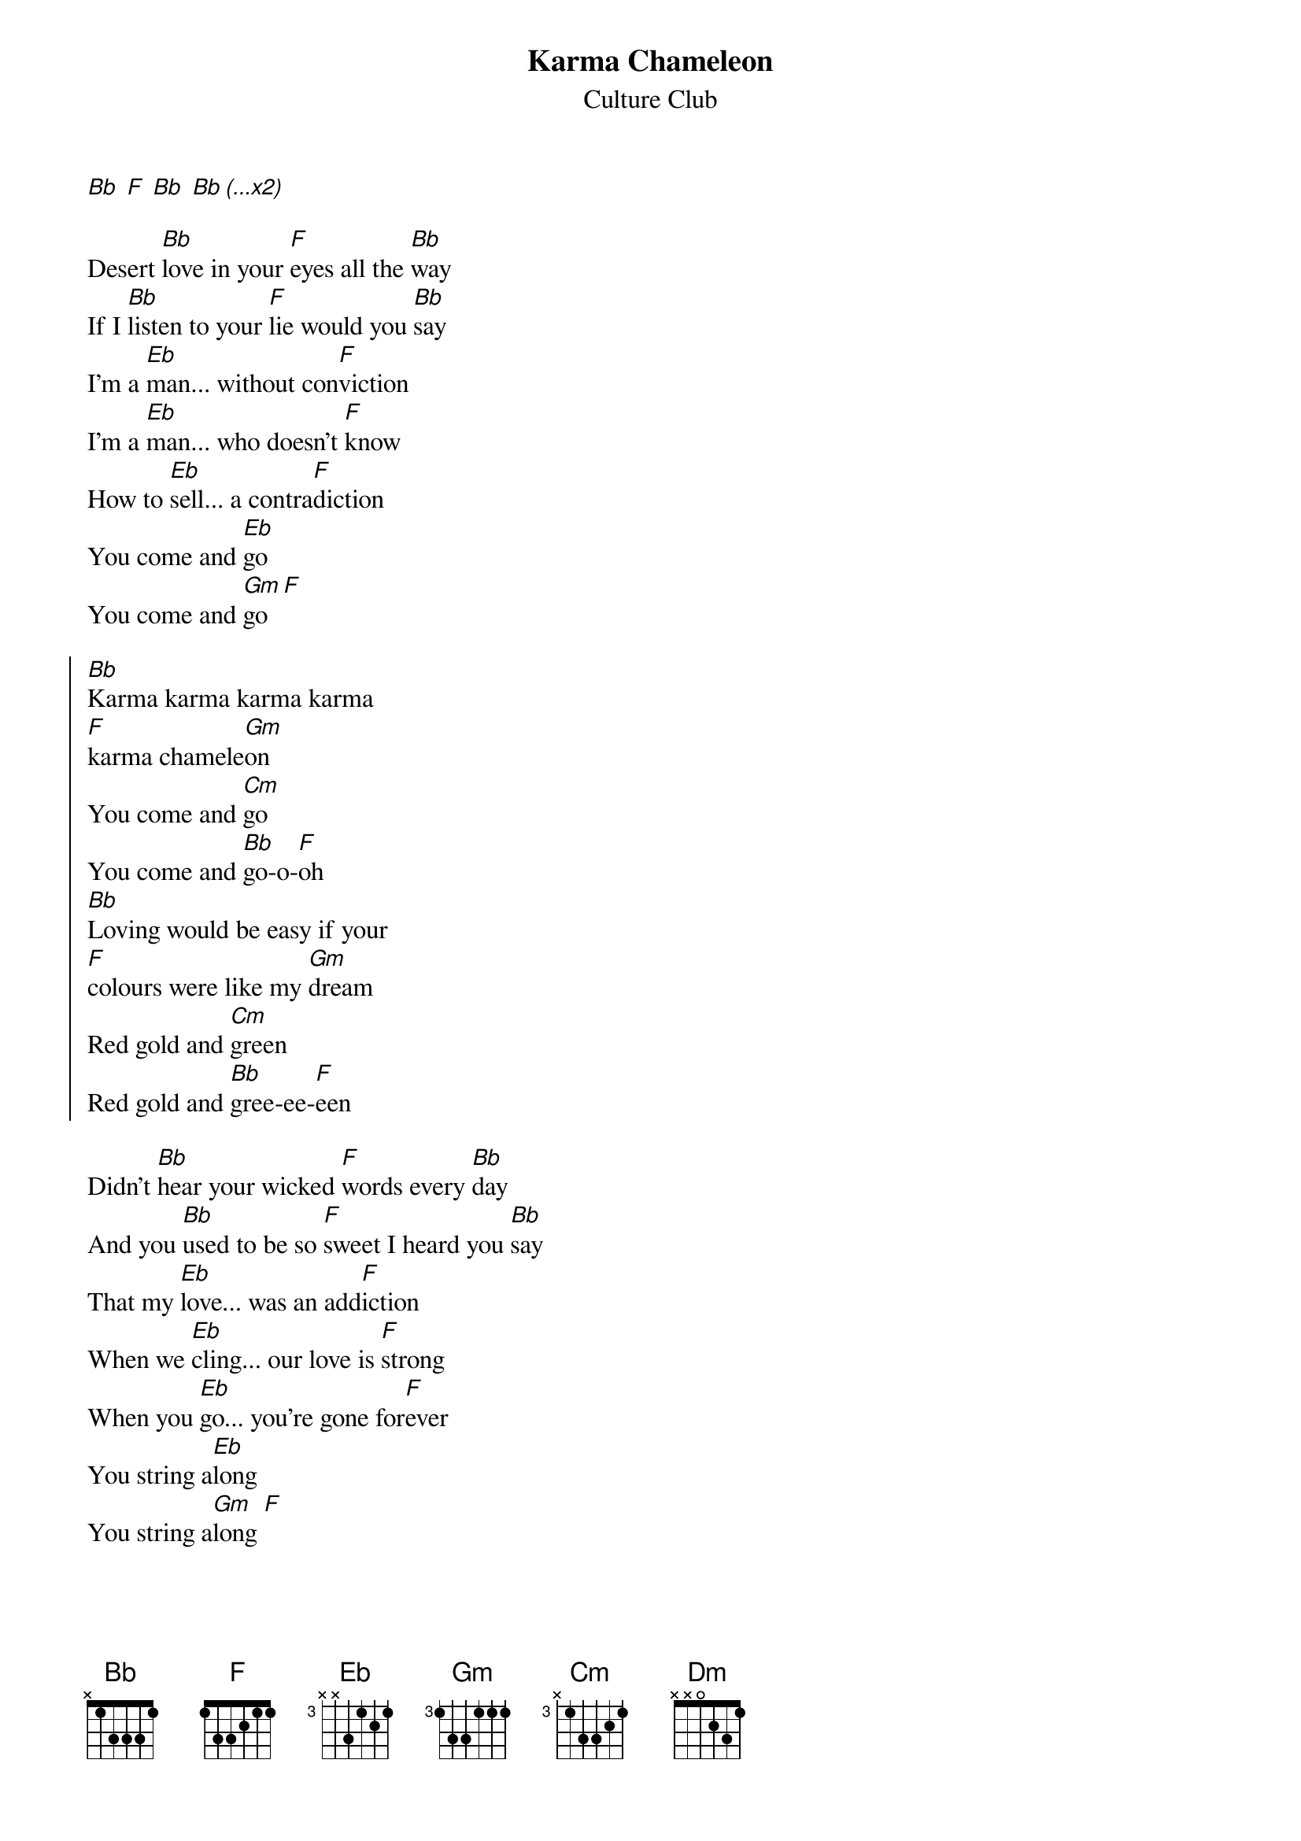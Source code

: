 {t:Karma Chameleon}
{st:Culture Club}
{col:2}
# easier in G: transpose -3 semitones

[Bb] [F] [Bb] [Bb (...x2)]

Desert [Bb]love in your [F]eyes all the [Bb]way
If I [Bb]listen to your [F]lie would you [Bb]say
I'm a [Eb]man... without con[F]viction
I'm a [Eb]man... who doesn't [F]know
How to [Eb]sell... a contra[F]diction
You come and [Eb]go
You come and [Gm]go [F]

{soc}
[Bb]Karma karma karma karma
[F]karma chamele[Gm]on
You come and [Cm]go
You come and [Bb]go-o-[F]oh
[Bb]Loving would be easy if your
[F]colours were like my [Gm]dream
Red gold and [Cm]green
Red gold and [Bb]gree-ee-[F]een
{eoc}

Didn't [Bb]hear your wicked [F]words every [Bb]day
And you [Bb]used to be so [F]sweet I heard you [Bb]say
That my [Eb]love... was an add[F]iction
When we [Eb]cling... our love is [F]strong
When you [Eb]go... you're gone for[F]ever
You string a[Eb]long
You string a[Gm]long [F]
{colb}

{soc}
[Bb]Karma karma karma karma
[F]karma chamele[Gm]on...
{eoc}

[Eb]Every day... is like sur[Dm]vival
[Eb]You're my lover, not my ri[Gm]val
[Eb]Every day... is like sur[Dm]vival
[Eb]You're my lover, not my [Gm]ri[F]val

[Bb] [F] [Bb] [Bb]
[Bb] [F] [Bb] [Bb]

I'm a [Eb]man... without con[F]viction
I'm a [Eb]man... who doesn't [F]know
How to [Eb]sell... a contra[F]diction
You come and [Eb]go
You come and [Gm]go [F]

{soc}
[Bb]Karma karma karma karma
[F]karma chamele[Gm]on...
[Bb (x1)]
{eoc}
